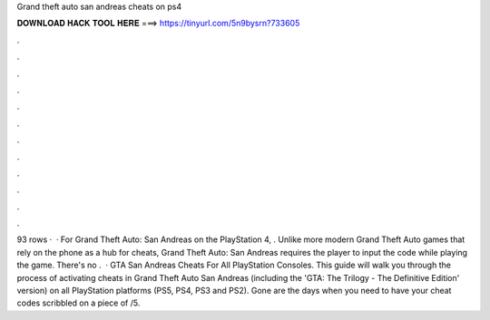 Grand theft auto san andreas cheats on ps4

𝐃𝐎𝐖𝐍𝐋𝐎𝐀𝐃 𝐇𝐀𝐂𝐊 𝐓𝐎𝐎𝐋 𝐇𝐄𝐑𝐄 ===> https://tinyurl.com/5n9bysrn?733605

.

.

.

.

.

.

.

.

.

.

.

.

93 rows ·  · For Grand Theft Auto: San Andreas on the PlayStation 4, . Unlike more modern Grand Theft Auto games that rely on the phone as a hub for cheats, Grand Theft Auto: San Andreas requires the player to input the code while playing the game. There's no .  · GTA San Andreas Cheats For All PlayStation Consoles. This guide will walk you through the process of activating cheats in Grand Theft Auto San Andreas (including the 'GTA: The Trilogy - The Definitive Edition' version) on all PlayStation platforms (PS5, PS4, PS3 and PS2). Gone are the days when you need to have your cheat codes scribbled on a piece of /5.